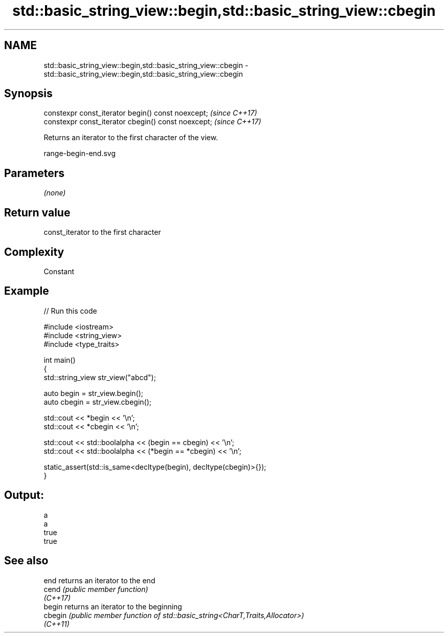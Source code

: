 .TH std::basic_string_view::begin,std::basic_string_view::cbegin 3 "2022.07.31" "http://cppreference.com" "C++ Standard Libary"
.SH NAME
std::basic_string_view::begin,std::basic_string_view::cbegin \- std::basic_string_view::begin,std::basic_string_view::cbegin

.SH Synopsis
   constexpr const_iterator begin() const noexcept;   \fI(since C++17)\fP
   constexpr const_iterator cbegin() const noexcept;  \fI(since C++17)\fP

   Returns an iterator to the first character of the view.

   range-begin-end.svg

.SH Parameters

   \fI(none)\fP

.SH Return value

   const_iterator to the first character

.SH Complexity

   Constant

.SH Example


// Run this code

 #include <iostream>
 #include <string_view>
 #include <type_traits>

 int main()
 {
     std::string_view str_view("abcd");

     auto begin = str_view.begin();
     auto cbegin = str_view.cbegin();

     std::cout << *begin << '\\n';
     std::cout << *cbegin << '\\n';

     std::cout << std::boolalpha << (begin == cbegin) << '\\n';
     std::cout << std::boolalpha << (*begin == *cbegin) << '\\n';

     static_assert(std::is_same<decltype(begin), decltype(cbegin)>{});
 }

.SH Output:

 a
 a
 true
 true

.SH See also

   end     returns an iterator to the end
   cend    \fI(public member function)\fP
   \fI(C++17)\fP
   begin   returns an iterator to the beginning
   cbegin  \fI(public member function of std::basic_string<CharT,Traits,Allocator>)\fP
   \fI(C++11)\fP
